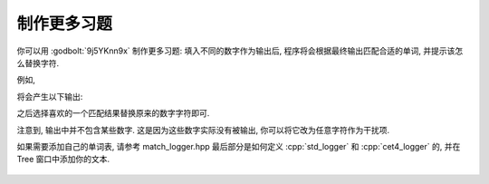 ************************************************************************************************************************
制作更多习题
************************************************************************************************************************

你可以用 :godbolt:`9j5YKnn9x` 制作更多习题: 填入不同的数字作为输出后, 程序将会根据最终输出匹配合适的单词, 并提示该怎么替换字符.

例如,

.. code-block:: cpp
  :linenos:

  int main() {
    Noisy c1{
        Info{.ctor = "0", .copy_ctor = "1", .copy_assign = "2", .dtor = "3"}};

    Noisy c2{
        Info{.ctor = "4", .copy_ctor = "5", .copy_assign = "6", .dtor = "7"}};

    Noisy c3 = c1;

    c3 = c2;
    c3 = c1;
  }

将会产生以下输出:

.. code-block:: text
  :linenos:

  analysis 8
  [ 0,  1,  2,  3,  4,  6,  7]
  [ a,  a,  y,  s,  n,  l,  i]

  anywhere 8
  [ 0,  1,  2,  3,  4,  6,  7]
  [ a,  y,  h,  e,  n,  w,  r]

  complete 8
  [ 0,  1,  2,  3,  4,  6,  7]
  [ c,  m,  l,  e,  o,  p,  t]

  concrete 8
  [ 0,  1,  2,  3,  4,  6,  7]
  [ c,  n,  r,  e,  o,  c,  t]

  emphasis 8
  [ 0,  1,  2,  3,  4,  6,  7]
  [ e,  p,  a,  s,  m,  h,  i]

  japanese 8
  [ 0,  1,  2,  3,  4,  6,  7]
  [ j,  p,  n,  e,  a,  a,  s]

  parallel 8
  [ 0,  1,  2,  3,  4,  6,  7]
  [ p,  r,  l,  l,  a,  a,  e]

  provided 8
  [ 0,  1,  2,  3,  4,  6,  7]
  [ p,  o,  i,  d,  r,  v,  e]

  splendid 8
  [ 0,  1,  2,  3,  4,  6,  7]
  [ s,  l,  n,  d,  p,  e,  i]

之后选择喜欢的一个匹配结果替换原来的数字字符即可.

注意到, 输出中并不包含某些数字. 这是因为这些数字实际没有被输出, 你可以将它改为任意字符作为干扰项.

如果需要添加自己的单词表, 请参考 match_logger.hpp 最后部分是如何定义 :cpp:`std_logger` 和 :cpp:`cet4_logger` 的, 并在 Tree 窗口中添加你的文本.

.. figure:: 制作更多习题.png
